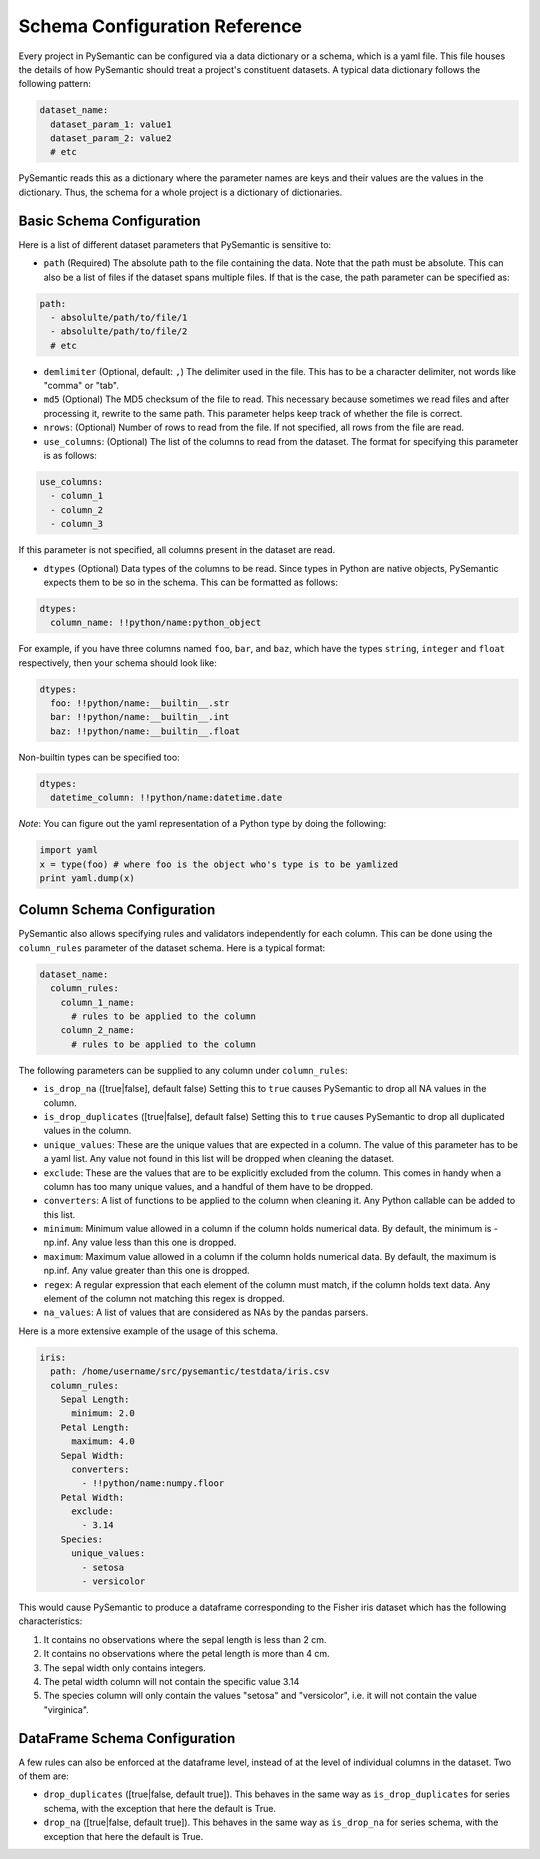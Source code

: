 ==============================
Schema Configuration Reference
==============================

Every project in PySemantic can be configured via a data dictionary or a
schema, which is a yaml file. This file houses the details of how PySemantic
should treat a project's constituent datasets. A typical data dictionary
follows the following pattern:

.. code-block:: yaml

  dataset_name:
    dataset_param_1: value1
    dataset_param_2: value2
    # etc

PySemantic reads this as a dictionary where the parameter names are keys and
their values are the values in the dictionary. Thus, the schema for a whole
project is a dictionary of dictionaries.

--------------------------
Basic Schema Configuration
--------------------------

Here is a list of different dataset parameters that PySemantic is sensitive
to:

* ``path`` (Required) The absolute path to the file containing the data. Note that the path must be absolute. This can also be a list of files if the dataset spans multiple files. If that is the case, the path parameter can be specified as:

.. code-block:: yaml

  path:
    - absolulte/path/to/file/1
    - absolulte/path/to/file/2
    # etc

* ``demlimiter`` (Optional, default: ``,``) The delimiter used in the file. This has to be a character delimiter, not words like "comma" or "tab".

* ``md5`` (Optional) The MD5 checksum of the file to read. This necessary
  because sometimes we read files and after processing it, rewrite to the same
  path. This parameter helps keep track of whether the file is correct.

* ``nrows``: (Optional) Number of rows to read from the file. If not specified, all rows from the file are read.

* ``use_columns``: (Optional) The list of the columns to read from the dataset. The format for specifying this parameter is as follows:

.. code-block:: yaml

    use_columns:
      - column_1
      - column_2
      - column_3

If this parameter is not specified, all columns present in the dataset are read.

* ``dtypes`` (Optional) Data types of the columns to be read. Since types in Python are native objects, PySemantic expects them to be so in the schema. This can be formatted as follows:

.. code-block:: yaml

  dtypes:
    column_name: !!python/name:python_object

For example, if you have three columns named ``foo``, ``bar``, and ``baz``,
which have the types ``string``, ``integer`` and ``float`` respectively, then your schema
should look like:

.. code-block:: yaml

  dtypes:
    foo: !!python/name:__builtin__.str
    bar: !!python/name:__builtin__.int
    baz: !!python/name:__builtin__.float

Non-builtin types can be specified too:

.. code-block:: yaml

   dtypes:
     datetime_column: !!python/name:datetime.date

*Note*: You can figure out the yaml representation of a Python type by doing
the following:

.. code-block:: python

  import yaml
  x = type(foo) # where foo is the object who's type is to be yamlized
  print yaml.dump(x)


----------------------------
Column Schema Configuration
----------------------------

PySemantic also allows specifying rules and validators independently for each
column. This can be done using the ``column_rules`` parameter of the dataset
schema. Here is a typical format:

.. code-block:: yaml

  dataset_name:
    column_rules:
      column_1_name:
        # rules to be applied to the column
      column_2_name:
        # rules to be applied to the column

The following parameters can be supplied to any column under ``column_rules``:

* ``is_drop_na`` ([true|false], default false) Setting this to ``true`` causes PySemantic to drop all NA values in the column.
* ``is_drop_duplicates`` ([true|false], default false) Setting this to ``true`` causes PySemantic to drop all duplicated values in the column.
* ``unique_values``: These are the unique values that are expected in a column. The value of this parameter has to be a yaml list. Any value not found in this list will be dropped when cleaning the dataset.
* ``exclude``: These are the values that are to be explicitly excluded from the column. This comes in handy when a column has too many unique values, and a handful of them have to be dropped.
* ``converters``: A list of functions to be applied to the column when cleaning it. Any Python callable can be added to this list.
* ``minimum``: Minimum value allowed in a column if the column holds numerical data. By default, the minimum is -np.inf. Any value less than this one is dropped.
* ``maximum``: Maximum value allowed in a column if the column holds numerical data. By default, the maximum is np.inf. Any value greater than this one is dropped.
* ``regex``: A regular expression that each element of the column must match, if the column holds text data. Any element of the column not matching this regex is dropped.
* ``na_values``: A list of values that are considered as NAs by the pandas parsers.


Here is a more extensive example of the usage of this schema.

.. code-block:: yaml

  iris:
    path: /home/username/src/pysemantic/testdata/iris.csv
    column_rules:
      Sepal Length:
        minimum: 2.0
      Petal Length:
        maximum: 4.0
      Sepal Width:
        converters:
          - !!python/name:numpy.floor
      Petal Width:
        exclude:
          - 3.14
      Species:
        unique_values:
          - setosa
          - versicolor

This would cause PySemantic to produce a dataframe corresponding to the Fisher
iris dataset which has the following characteristics:

1. It contains no observations where the sepal length is less than 2 cm.
2. It contains no observations where the petal length is more than 4 cm.
3. The sepal width only contains integers.
4. The petal width column will not contain the specific value 3.14
5. The species column will only contain the values "setosa" and "versicolor", i.e. it will not contain the value "virginica".


------------------------------
DataFrame Schema Configuration
------------------------------

A few rules can also be enforced at the dataframe level, instead of at the
level of individual columns in the dataset. Two of them are:

* ``drop_duplicates`` ([true|false, default true]). This behaves in the same
  way as ``is_drop_duplicates`` for series schema, with the exception that here
  the default is True.
* ``drop_na`` ([true|false, default true]). This behaves in the same
  way as ``is_drop_na`` for series schema, with the exception that here
  the default is True.
